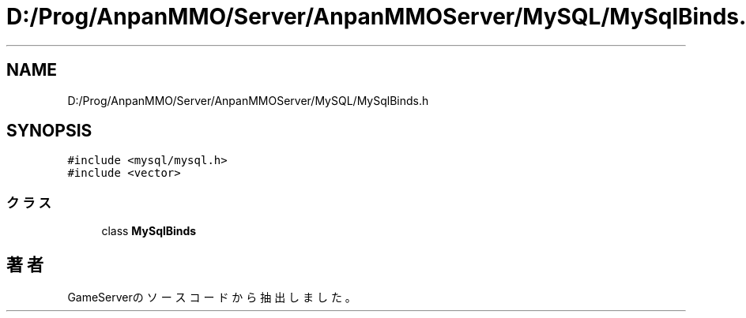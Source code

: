 .TH "D:/Prog/AnpanMMO/Server/AnpanMMOServer/MySQL/MySqlBinds.h" 3 "2018年12月20日(木)" "GameServer" \" -*- nroff -*-
.ad l
.nh
.SH NAME
D:/Prog/AnpanMMO/Server/AnpanMMOServer/MySQL/MySqlBinds.h
.SH SYNOPSIS
.br
.PP
\fC#include <mysql/mysql\&.h>\fP
.br
\fC#include <vector>\fP
.br

.SS "クラス"

.in +1c
.ti -1c
.RI "class \fBMySqlBinds\fP"
.br
.in -1c
.SH "著者"
.PP 
 GameServerのソースコードから抽出しました。

